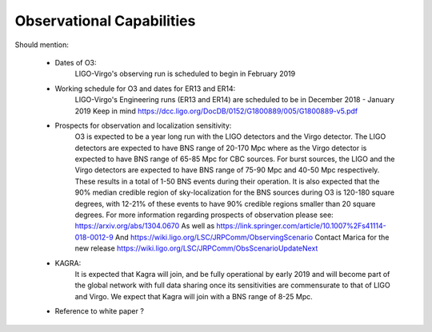 Observational Capabilities
==========================

Should mention:

  * Dates of O3:
      LIGO-Virgo's observing run is scheduled to begin in February 2019
  * Working schedule for O3 and dates for ER13 and ER14:
      LIGO-Virgo's Engineering runs (ER13 and ER14) are scheduled to be in
      December 2018 - January 2019
      Keep in mind https://dcc.ligo.org/DocDB/0152/G1800889/005/G1800889-v5.pdf
  * Prospects for observation and localization sensitivity:
      O3 is expected to be a year long run with the LIGO detectors and the Virgo
      detector. The LIGO detectors are expected to have BNS range of 20-170 Mpc
      where as the Virgo detector is expected to have BNS range of 65-85 Mpc for
      CBC sources. For burst sources, the LIGO and the Virgo detectors are
      expected to have BNS range of 75-90 Mpc and 40-50 Mpc respectively. These
      results in a total of 1-50 BNS events during their operation.
      It is also expected that the 90% median credible region of sky-localization
      for the BNS sources during O3 is 120-180 square degrees, with 12-21% of
      these events to have 90% credible regions smaller than 20 square degrees.
      For more information regarding prospects of observation please see:
      https://arxiv.org/abs/1304.0670
      As well as https://link.springer.com/article/10.1007%2Fs41114-018-0012-9
      And https://wiki.ligo.org/LSC/JRPComm/ObservingScenario 
      Contact Marica for the new release https://wiki.ligo.org/LSC/JRPComm/ObsScenarioUpdateNext
  * KAGRA:
      It is expected that Kagra will join, and be fully operational by early
      2019 and will become part of the global network with full data sharing
      once its sensitivities are commensurate to that of LIGO and Virgo. We
      expect that Kagra will join with a BNS range of 8-25 Mpc.

  * Reference to white paper ?
